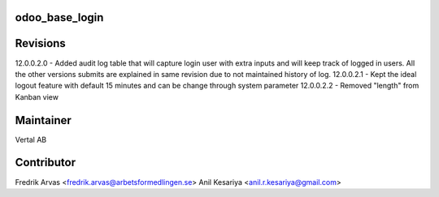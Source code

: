odoo_base_login
---------------


Revisions
---------

12.0.0.2.0 - Added audit log table that will capture login user with extra inputs and will keep track of logged in users.
All the other versions submits are explained in same revision due to not maintained history of log.
12.0.0.2.1 - Kept the ideal logout feature with default 15 minutes and can be change through system parameter
12.0.0.2.2 - Removed "length" from Kanban view



Maintainer
----------

Vertal AB


Contributor
-----------

Fredrik Arvas <fredrik.arvas@arbetsformedlingen.se>
Anil Kesariya <anil.r.kesariya@gmail.com>



